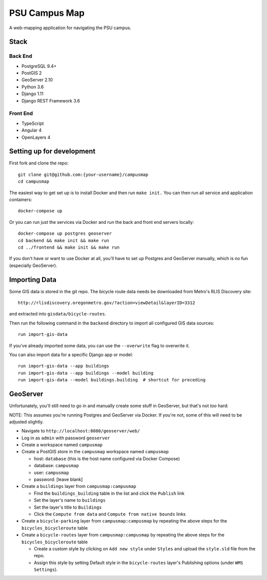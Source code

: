 PSU Campus Map
++++++++++++++
A web-mapping application for navigating the PSU campus.

Stack
=====

Back End
--------

- PostgreSQL 9.4+
- PostGIS 2
- GeoServer 2.10
- Python 3.6
- Django 1.11
- Django REST Framework 3.6

Front End
---------

- TypeScript
- Angular 4
- OpenLayers 4

Setting up for development
==========================

First fork and clone the repo::

    git clone git@github.com:{your-username}/campusmap
    cd campusmap

The easiest way to get set up is to install Docker and then run ``make init.``
You can then run all service and application containers::

    docker-compose up

Or you can run just the services via Docker and run the back and front end
servers locally::

    docker-compose up postgres geoserver
    cd backend && make init && make run
    cd ../frontend && make init && make run

If you don't have or want to use Docker at all, you'll have to set up Postgres
and GeoServer manually, which is no fun (especially GeoServer).

Importing Data
==============

Some GIS data is stored in the git repo. The bicycle route data needs be
downloaded from Metro's RLIS Discovery site::

    http://rlisdiscovery.oregonmetro.gov/?action=viewDetail&layerID=3312

and extracted into ``gisdata/bicycle-routes``.

Then run the following command in the ``backend`` directory to import all
configured GIS data sources::

    run import-gis-data

If you've already imported some data, you can use the ``--overwrite`` flag to
overwrite it.

You can also import data for a specific Django app or model::

    run import-gis-data --app buildings
    run import-gis-data --app buildings --model building
    run import-gis-data --model buildings.building  # shortcut for preceding


GeoServer
=========

Unfortunately, you'll still need to go in and manually create some stuff in
GeoServer, but that's not *too* hard:

NOTE: This assumes you're running Postgres and GeoServer via Docker. If you're
not, some of this will need to be adjusted slightly.

- Navigate to ``http://localhost:8080/geoserver/web/``

- Log in as ``admin`` with password ``geoserver``

- Create a workspace named ``campusmap``

- Create a PostGIS store in the ``campusmap`` workspace named ``campusmap``

  - host: ``database`` (this is the host name configured via Docker Compose)
  - database: ``campusmap``
  - user: ``campusmap``
  - password: [leave blank]

- Create a ``buildings`` layer from ``campusmap:campusmap``

  - Find the ``buildings_building`` table in the list and click the ``Publish``
    link
  - Set the layer's name to ``buildings``
  - Set the layer's title to ``Buildings``
  - Click the ``Compute from data`` and ``Compute from native bounds`` links

- Create a ``bicycle-parking`` layer from ``campusmap:campusmap`` by repeating
  the above steps for the ``bicycles_bicycleroute`` table

- Create a ``bicycle-routes`` layer from ``campusmap:campusmap`` by repeating
  the above steps for the ``bicycles_bicycleroute`` table

  - Create a custom style by clicking on ``Add new style`` under ``Styles`` and
    upload the ``style.sld`` file from the repo.
  - Assign this style by setting Default style in the ``bicycle-routes``
    layer's Publishing options (under ``WMS Settings``).
